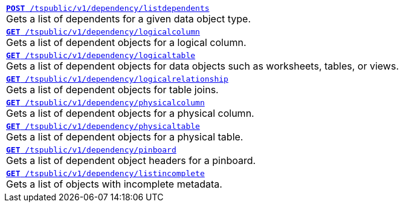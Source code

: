 
[width="100%"]
[%noheader]
|====
|`xref:dependency-apis.adoc#add-dependents[*POST* /tspublic/v1/dependency/listdependents]` +
Gets a list of dependents for a given data object type.

|`xref:dependency-apis.adoc#get-column-dependents[*GET* /tspublic/v1/dependency/logicalcolumn]` +
Gets a list of dependent objects for a logical column.

|`xref:dependency-apis.adoc#get-table-dependents[*GET* /tspublic/v1/dependency/logicaltable]` +
Gets a list of dependent objects for data objects such as worksheets, tables, or views.

|`xref:dependency-apis.adoc#get-dependents-joins[*GET* /tspublic/v1/dependency/logicalrelationship]` +
Gets a list of dependent objects for table joins.

|`xref:dependency-apis.adoc#get-dependents-phycolumn[*GET* /tspublic/v1/dependency/physicalcolumn]` +
Gets a list of dependent objects for a physical column.

|`xref:dependency-apis.adoc#get-dependents-phytable[*GET* /tspublic/v1/dependency/physicaltable]` +
Gets a list of dependent objects for a physical table.

|`xref:dependency-apis.adoc#get-dependents-pinboard[*GET* /tspublic/v1/dependency/pinboard]` +
Gets a list of dependent object headers for a pinboard.

|`xref:dependency-apis.adoc#get-incomplete-objects[*GET* /tspublic/v1/dependency/listincomplete]` +
Gets a list of objects with incomplete metadata.
|====

